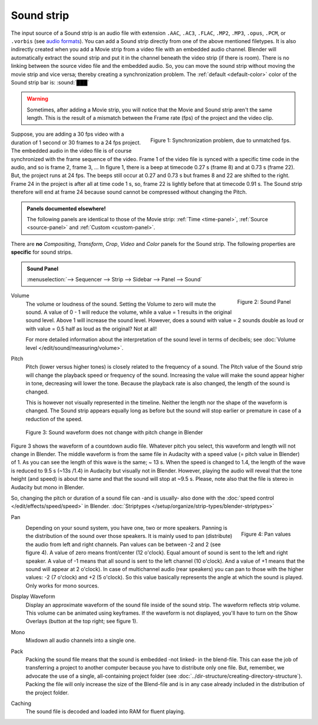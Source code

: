 Sound strip
===========

The input source of a Sound strip is an audio file with extension ``.AAC``, ``.AC3``, ``.FLAC``, ``.MP2``, ``.MP3``,  ``.opus``, ``.PCM``,  or ``.vorbis`` (see `audio formats <https://docs.blender.org/manual/en/dev/files/media/video_formats.html>`_). You can add a Sound strip directly from one of the above mentioned filetypes. It is also indirectly created when you add a Movie strip from a video file with an embedded audio channel. Blender will automatically extract the sound strip and put it in the channel beneath the video strip (if there is room). There is no linking between the source video file and the embedded audio. So, you can move the sound strip without moving the movie strip and vice versa; thereby creating a synchronization problem. The :ref:`default <default-color>` color of the Sound strip bar is: :sound:`███` 

.. warning::

   Sometimes, after adding a Movie strip, you will notice that the Movie and Sound strip aren't the same length. This is the result of a mismatch between the Frame rate (fps) of the project and the video clip.

.. figure:: img/sound.svg
   :alt: Synchronization problem
   :align: Right

   Figure 1: Synchronization problem, due to unmatched fps.

Suppose, you are adding a 30 fps video with a duration of 1 second or 30 frames to a 24 fps project. The embedded audio in the video file is of course synchronized with the frame sequence of the video. Frame 1 of the video file is synced with a specific time code in the audio, and so is frame 2, frame 3, ... In figure 1, there is a beep at timecode 0.27 s (frame 8) and at 0.73 s (frame 22). But, the project runs at 24 fps. The beeps still occur at 0.27 and 0.73 s but frames 8 and 22 are shifted to the right. Frame 24 in the project is after all at time code 1 s, so, frame 22 is lightly before that at timecode 0.91 s. The Sound strip therefore will end at frame 24 because sound cannot be compressed without changing the Pitch.

.. admonition:: Panels documented elsewhere!

   The following panels are identical to those of the Movie strip: :ref:`Time <time-panel>`, :ref:`Source <source-panel>` and :ref:`Custom <custom-panel>`.
   
There are **no** *Compositing*, *Transform*, *Crop*, *Video* and *Color* panels for the Sound strip. The following properties are **specific** for sound strips.

.. admonition:: Sound Panel

   :menuselection:`--> Sequencer --> Strip --> Sidebar --> Panel --> Sound`

.. figure:: img/panel-sound.svg
   :scale: 80%
   :alt: Sound Panel
   :align: Right

   Figure 2: Sound Panel

Volume
   The volume or loudness of the sound. Setting the Volume to zero will mute the sound. A value of 0 - 1 will reduce the volume,  while a value = 1 results in the original sound level. Above 1 will increase the sound level. However, does a sound with value = 2 sounds double as loud or with value = 0.5 half as loud as the original? Not at all! 

   For more detailed information about the interpretation of the sound level in terms of decibels; see :doc:`Volume level </edit/sound/measuring/volume>`.

Pitch
   Pitch (lower versus higher tones) is closely related to the frequency of a sound. The Pitch value of the Sound strip will change the playback speed or frequency of the sound. Increasing the value will make the sound appear higher in tone, decreasing will lower the tone. Because the playback rate is also changed, the length of the sound is changed.
   
   This is however not visually represented in the timeline. Neither the length nor the shape of the waveform is changed. The Sound strip appears equally long as before but the sound will stop earlier or premature in case of a reduction of the speed.

.. figure:: img/sound-waveform.svg
   :alt: Sound waveform

   Figure 3: Sound waveform does not change with pitch change in Blender

Figure 3 shows the waveform of a countdown audio file. Whatever pitch you select, this waveform and length will not change in Blender. The middle waveform is from the same file in Audacity with a speed value (= pitch value in Blender) of 1. As you can see the length of this wave is the same; ~ 13 s. When the speed is changed to 1.4, the length of the wave is reduced to 9.5 s (~13s /1.4) in Audacity but visually not in Blender. However, playing the audio will reveal that the tone height (and speed) is about the same and that the sound will stop at ~9.5 s. Please, note also that the file is stereo in Audacity but mono in Blender.

So, changing the pitch or duration of a sound file can -and is usually- also done with the :doc:`speed control </edit/effects/speed/speed>` in Blender.
:doc:`Striptypes </setup/organize/strip-types/blender-striptypes>`

Pan
   .. figure:: img/sound-pan.svg
      :scale: 50%
      :alt: Pan values
      :align: Right

      Figure 4: Pan values
   
   Depending on your sound system, you have one, two or more speakers. Panning is the distribution of the sound over those speakers. It is mainly used to pan (distribute) the audio from left and right channels.  Pan values can be between -2 and 2 (see figure 4). A value of zero means front/center (12 o'clock). Equal amount of sound is sent to the left and right speaker. A value of -1 means that all sound is sent to the left channel (10 o'clock). And a value of +1 means that the sound will appear at 2 o'clock).  In case of multichannel audio (rear speakers) you can pan to those with the higher values: -2 (7 o'clock) and +2 (5 o'clock). So this value basically represents the angle at which the sound is played. Only works for mono sources.


Display Waveform
   Display an approximate waveform of the sound file inside of the sound strip. The waveform reflects strip volume. This volume can be animated using keyframes. If the waveform is not displayed, you'll have to turn on the Show Overlays (button at the top right; see figure 1).

Mono
   Mixdown all audio channels into a single one.

Pack
   Packing the sound file means that the sound is embedded -not linked- in the blend-file. This can ease the job of transferring a project to another computer because you have to distribute only one file. But, remember, we advocate the use of a single, all-containing project folder  (see :doc:`../dir-structure/creating-directory-structure`). Packing the file will only increase the size of the Blend-file and is in any case already included in the distribution of the project folder.

Caching
   The sound file is decoded and loaded into RAM for fluent playing.

